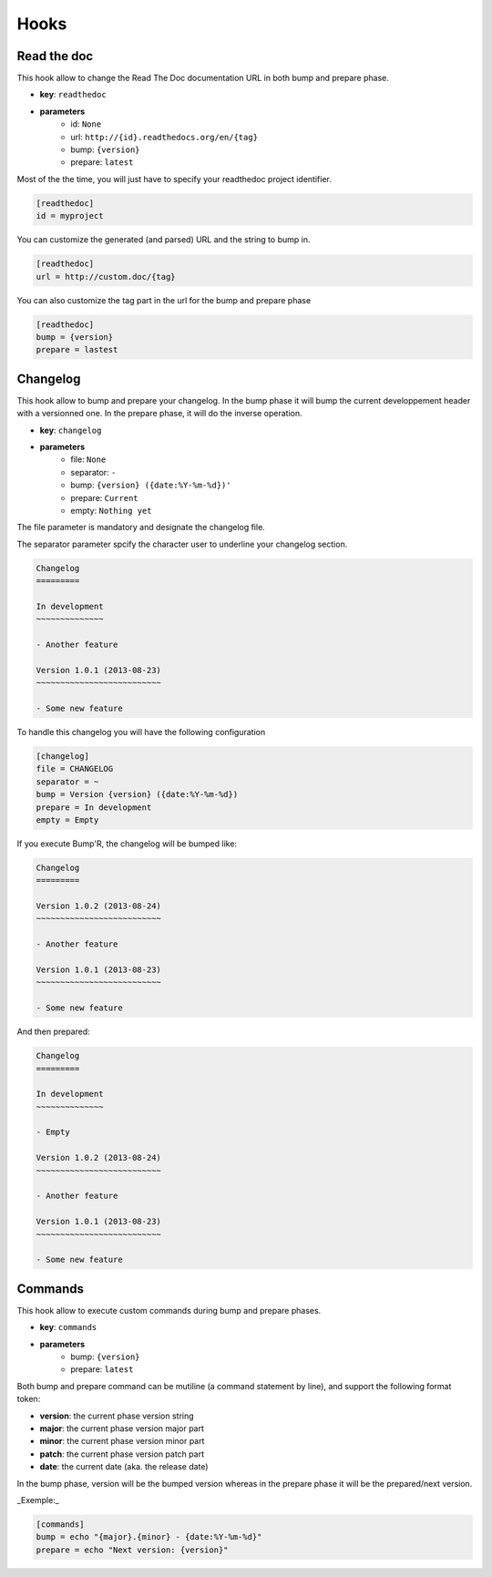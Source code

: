 Hooks
=====

Read the doc
------------

This hook allow to change the Read The Doc documentation URL in both bump and prepare phase.

- **key**: ``readthedoc``
- **parameters**
    - id: ``None``
    - url: ``http://{id}.readthedocs.org/en/{tag}``
    - bump: ``{version}``
    - prepare: ``latest``


Most of the the time, you will just have to specify your readthedoc project identifier.

.. code-block:: ini

    [readthedoc]
    id = myproject


You can customize the generated (and parsed) URL and the string to bump in.

.. code-block:: ini

    [readthedoc]
    url = http://custom.doc/{tag}

You can also customize the tag part in the url for the bump and prepare phase

.. code-block:: ini

    [readthedoc]
    bump = {version}
    prepare = lastest


Changelog
---------

This hook allow to bump and prepare your changelog.
In the bump phase it will bump the current developpement header with a versionned one.
In the prepare phase, it will do the inverse operation.

- **key**: ``changelog``
- **parameters**
    - file: ``None``
    - separator: ``-``
    - bump: ``{version} ({date:%Y-%m-%d})'``
    - prepare: ``Current``
    - empty: ``Nothing yet``

The file parameter is mandatory and designate the changelog file.

The separator parameter spcify the character user to underline your changelog section.

.. code-block:: rst

    Changelog
    =========

    In development
    ~~~~~~~~~~~~~~

    - Another feature

    Version 1.0.1 (2013-08-23)
    ~~~~~~~~~~~~~~~~~~~~~~~~~~

    - Some new feature

To handle this changelog you will have the following configuration

.. code-block:: ini

    [changelog]
    file = CHANGELOG
    separator = ~
    bump = Version {version} ({date:%Y-%m-%d})
    prepare = In development
    empty = Empty

If you execute Bump'R, the changelog will be bumped like:

.. code-block:: rst

    Changelog
    =========

    Version 1.0.2 (2013-08-24)
    ~~~~~~~~~~~~~~~~~~~~~~~~~~

    - Another feature

    Version 1.0.1 (2013-08-23)
    ~~~~~~~~~~~~~~~~~~~~~~~~~~

    - Some new feature

And then prepared:

.. code-block:: rst

    Changelog
    =========

    In development
    ~~~~~~~~~~~~~~

    - Empty

    Version 1.0.2 (2013-08-24)
    ~~~~~~~~~~~~~~~~~~~~~~~~~~

    - Another feature

    Version 1.0.1 (2013-08-23)
    ~~~~~~~~~~~~~~~~~~~~~~~~~~

    - Some new feature

Commands
--------

This hook allow to execute custom commands during bump and prepare phases.

- **key**: ``commands``
- **parameters**
    - bump: ``{version}``
    - prepare: ``latest``

Both bump and prepare command can be mutiline (a command statement by line),
and support the following format token:

- **version**: the current phase version string
- **major**: the current phase version major part
- **minor**: the current phase version minor part
- **patch**: the current phase version patch part
- **date**: the current date (aka. the release date)

In the bump phase, version will be the bumped version
whereas in the prepare phase it will be the prepared/next version.

_Exemple:_

.. code-block:: ini

    [commands]
    bump = echo "{major}.{minor} - {date:%Y-%m-%d}"
    prepare = echo "Next version: {version}"
